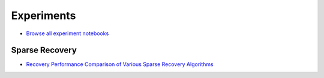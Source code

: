 Experiments
===========================


* `Browse all experiment notebooks <https://nbviewer.jupyter.org/github/carnotresearch/cr-sparse/tree/master/experiments/>`_


Sparse Recovery
-------------------------

* `Recovery Performance Comparison of Various Sparse Recovery Algorithms <https://nbviewer.jupyter.org/github/carnotresearch/cr-sparse/blob/master/experiments/pursuit/comparison/nb_recovery_comparison_multiple_methods.ipynb>`_


